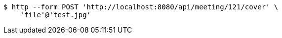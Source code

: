 [source,bash]
----
$ http --form POST 'http://localhost:8080/api/meeting/121/cover' \
    'file'@'test.jpg'
----